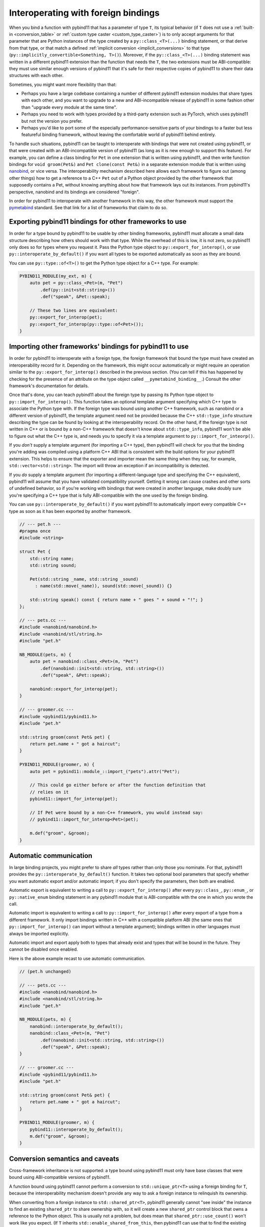 .. _interop:

Interoperating with foreign bindings
====================================

When you bind a function with pybind11 that has a parameter of type ``T``,
its typical behavior (if ``T`` does not use a :ref:`built-in <conversion_table>`
or :ref:`custom type caster <custom_type_caster>`) is to only accept arguments
for that parameter that are Python instances of the type created by a
``py::class_<T>(...)`` binding statement, or that derive from that type,
or that match a defined :ref:`implicit conversion <implicit_conversions>`
to that type (``py::implicitly_convertible<Something, T>()``). Moreover,
if the ``py::class_<T>(...)`` binding statement was written in a different
pybind11 extension than the function that needs the ``T``, the two extensions
must be ABI-compatible: they must use similar enough versions of pybind11 that
it's safe for their respective copies of pybind11 to share their data
structures with each other.

Sometimes, you might want more flexibility than that:

- Perhaps you have a large codebase containing a number of different pybind11
  extension modules that share types with each other, and you want to upgrade
  to a new and ABI-incompatible release of pybind11 in some fashion other than
  "upgrade every module at the same time".

- Perhaps you need to work with types provided by a third-party extension
  such as PyTorch, which uses pybind11 but not the version you prefer.

- Perhaps you'd like to port some of the especially performance-sensitive
  parts of your bindings to a faster but less featureful binding framework,
  without leaving the comfortable world of pybind11 behind entirely.

To handle such situations, pybind11 can be taught to interoperate with bindings
that were not created using pybind11, or that were created with an
ABI-incompatible version of pybind11 (as long as it is new enough to support
this feature). For example, you can define a class binding for ``Pet`` in one
extension that is written using pybind11, and then write function bindings for
``void groom(Pet&)`` and ``Pet clone(const Pet&)`` in a separate extension
module that is written using `nanobind <https://nanobind.readthedocs.io/>`__, or
vice versa. The interoperability mechanism described here allows each framework
to figure out (among other things) how to get a reference to a C++ ``Pet`` out
of a Python object provided by the other framework that supposedly contains a
Pet, without knowing anything about how that framework lays out its instances.
From pybind11's perspective, nanobind and its bindings are considered "foreign".

In order for pybind11 to interoperate with another framework in this way, the
other framework must support the `pymetabind
<https://github.com/hudson-trading/pymetabind>`__ standard. See that link for
a list of frameworks that claim to do so.

Exporting pybind11 bindings for other frameworks to use
-------------------------------------------------------

In order for a type bound by pybind11 to be usable by other binding frameworks,
pybind11 must allocate a small data structure describing how others should work
with that type. While the overhead of this is low, it is not zero, so pybind11
only does so for types where you request it. Pass the Python type object to
``py::export_for_interop()``, or use ``py::interoperate_by_default()`` if you
want all types to be exported automatically as soon as they are bound.

You can use ``py::type::of<T>()`` to get the Python type object for
a C++ type. For example:

.. code-block:: cpp

   PYBIND11_MODULE(my_ext, m) {
       auto pet = py::class_<Pet>(m, "Pet")
           .def(py::init<std::string>())
           .def("speak", &Pet::speak);

       // These two lines are equivalent:
       py::export_for_interop(pet);
       py::export_for_interop(py::type::of<Pet>());
   }


Importing other frameworks' bindings for pybind11 to use
--------------------------------------------------------

In order for pybind11 to interoperate with a foreign type, the foreign framework
that bound the type must have created an interoperability record for it.
Depending on the framework, this might occur automatically or might require
an operation similar to the ``py::export_for_interop()`` described in the
previous section. (You can tell if this has happened by checking for the
presence of an attribute on the type object called ``__pymetabind_binding__``.)
Consult the other framework's documentation for details.

Once that's done, you can teach pybind11 about the foreign type by passing its
Python type object to ``py::import_for_interop()``.
This function takes an optional template argument specifying which C++ type to
associate the Python type with. If the foreign type was bound using another
C++ framework, such as nanobind or a different version of pybind11, the template
argument need not be provided because the C++ ``std::type_info`` structure
describing the type can be found by looking at the interoperability record.
On the other hand, if the foreign type is not written in C++ or is bound by
a non-C++ framework that doesn't know about ``std::type_info``, pybind11 won't
be able to figure out what the C++ type is, and needs you to specify it via
a template argument to ``py::import_for_inteorp()``.

If you *don't* supply a template argument (for importing a C++ type), then
pybind11 will check for you that the binding you're adding was compiled using a
platform C++ ABI that is consistent with the build options for your pybind11
extension. This helps to ensure that the exporter and importer mean the same
thing when they say, for example, ``std::vector<std::string>``.
The import will throw an exception if an incompatibility is detected.

If you *do* supply a template argument (for importing a
different-language type and specifying the C++ equivalent), pybind11
will assume that you have validated compatibility yourself. Getting it
wrong can cause crashes and other sorts of undefined behavior, so if
you're working with bindings that were created in another language, make
doubly sure you're specifying a C++ type that is fully ABI-compatible with
the one used by the foreign binding.

You can use ``py::interoperate_by_default()`` if you want pybind11 to
automatically import every compatible C++ type as soon as it has been
exported by another framework.

.. code-block:: cpp

   // --- pet.h ---
   #pragma once
   #include <string>

   struct Pet {
       std::string name;
       std::string sound;

       Pet(std::string _name, std::string _sound)
         : name(std::move(_name)), sound(std::move(_sound)) {}

       std::string speak() const { return name + " goes " + sound + "!"; }
   };

   // --- pets.cc ---
   #include <nanobind/nanobind.h>
   #include <nanobind/stl/string.h>
   #include "pet.h"

   NB_MODULE(pets, m) {
       auto pet = nanobind::class_<Pet>(m, "Pet")
           .def(nanobind::init<std::string, std::string>())
           .def("speak", &Pet::speak);

       nanobind::export_for_interop(pet);
   }

   // --- groomer.cc ---
   #include <pybind11/pybind11.h>
   #include "pet.h"

   std::string groom(const Pet& pet) {
       return pet.name + " got a haircut";
   }

   PYBIND11_MODULE(groomer, m) {
       auto pet = pybind11::module_::import_("pets").attr("Pet");

       // This could go either before or after the function definition that
       // relies on it
       pybind11::import_for_interop(pet);

       // If Pet were bound by a non-C++ framework, you would instead say:
       // pybind11::import_for_interop<Pet>(pet);

       m.def("groom", &groom);
   }


Automatic communication
-----------------------

In large binding projects, you might prefer to share *all* types rather than
only those you nominate. For that, pybind11 provides the
``py::interoperate_by_default()`` function. It takes two optional bool
parameters that specify whether you want automatic export and/or automatic
import; if you don't specify the parameters, then both are enabled.

Automatic export is equivalent to writing a call to ``py::export_for_interop()``
after every ``py::class_``, ``py::enum_``, or ``py::native_enum`` binding
statement in any pybind11 module that is ABI-compatible with the one in which
you wrote the call.

Automatic import is equivalent to writing a call to ``py::import_for_interop()``
after every export of a type from a different framework. It only import
bindings written in C++ with a compatible platform ABI (the same ones that
``py::import_for_interop()`` can import without a template argument);
bindings written in other languages must always be imported explicitly.

Automatic import and export apply both to types that already exist and
types that will be bound in the future. They cannot be disabled once enabled.

Here is the above example recast to use automatic communication.

.. code-block:: cpp

   // (pet.h unchanged)

   // --- pets.cc ---
   #include <nanobind/nanobind.h>
   #include <nanobind/stl/string.h>
   #include "pet.h"

   NB_MODULE(pets, m) {
       nanobind::interoperate_by_default();
       nanobind::class_<Pet>(m, "Pet")
           .def(nanobind::init<std::string, std::string>())
           .def("speak", &Pet::speak);
   }

   // --- groomer.cc ---
   #include <pybind11/pybind11.h>
   #include "pet.h"

   std::string groom(const Pet& pet) {
       return pet.name + " got a haircut";
   }

   PYBIND11_MODULE(groomer, m) {
       pybind11::interoperate_by_default();
       m.def("groom", &groom);
   }


Conversion semantics and caveats
--------------------------------

Cross-framework inheritance is not supported: a type bound
using pybind11 must only have base classes that were bound using
ABI-compatible versions of pybind11.

A function bound using pybind11 cannot perform a conversion to
``std::unique_ptr<T>`` using a foreign binding for ``T``, because the
interoperability mechanism doesn't provide any way to ask a foreign instance
to relinquish its ownership.

When converting from a foreign instance to ``std::shared_ptr<T>``, pybind11
generally cannot "see inside" the instance to find an existing ``shared_ptr``
to share ownership with, so it will create a new ``shared_ptr`` control block
that owns a reference to the Python object. This is usually not a problem, but
does mean that ``shared_ptr::use_count()`` won't work like you expect. (If
``T`` inherits ``std::enable_shared_from_this``, then pybind11 can use that
to find the existing ``shared_ptr``, and will do so instead.)

Type casters (both :ref:`built-in <conversion_table>` and :ref:`custom
<custom_type_caster>`) execute before the interoperability mechanism
has a chance to step in. pybind11 is not able to execute type casters from
a different framework; you will need to port them to a pybind11 equivalent.
Interoperability only helps with bindings, as produced by ``py::class_`` and
similar statements.

:ref:`Implicit conversion <implicit_conversions>` defined using
``py::implicitly_convertible()`` can convert *from* foreign types.
Implicit conversions *to* a foreign type should be registered with its
binding library, not with pybind11.

When a C++-to-foreign-Python conversion is performed in a context that does
not specify the ``return_value_policy``, the policy to use is inferred using
pybind11's rules, which may differ from the foreign framework's.

It is possible for multiple foreign bindings to exist for the same C++ type,
or for a particular C++ type to have both a native pybind11 binding
and one or more foreign ones. This might occur due to separate Python
extensions each having their own need to bind a common type, as discussed in
the section on :ref:`module-local bindings <module_local>`. In such cases,
pybind11 always tries bindings for a given C++ type ``T`` in the following order:

* the pybind11 binding for ``T`` that was declared with ``py::module_local()``
  in this extension module, if any; then

* the pybind11 binding for ``T`` that was declared without ``py::module_local()``
  in either this extension module or another ABI-compatible one (drawing no
  distinction between the two), if any; then

* if performing a from-Python conversion on an instance of a pybind11 binding
  for ``T`` that was declared with ``py::module_local()`` in a different
  but ABI-compatible module, that binding; otherwise

* each known foreign binding, in the order in which they were imported,
  without making any distinction between other versions of pybind11 and
  non-pybind11 frameworks. (If automatic import is enabled, then the import
  order will match the original export order.)

You can use the interoperability mechanism to share :ref:`module-local bindings
<module_local>` with other modules. Unlike the sharing that happens by default,
this allows you to return instances of such bindings from outside the module in
which they were defined.

When performing C++-to-Python conversion of a type for which
:ref:`automatic downcasting <inheritance>` is applicable,
the downcast occurs in the binding library that is originally performing the
conversion, even if the result will then be obtained using a foreign binding.
That means foreign frameworks returning pybind11 types might not downcast
them in the same way that pybind11 does; they might only be able to downcast
from a primary base (with no this-pointer adjustment / no multiple inheritance),
or not downcast at all.

